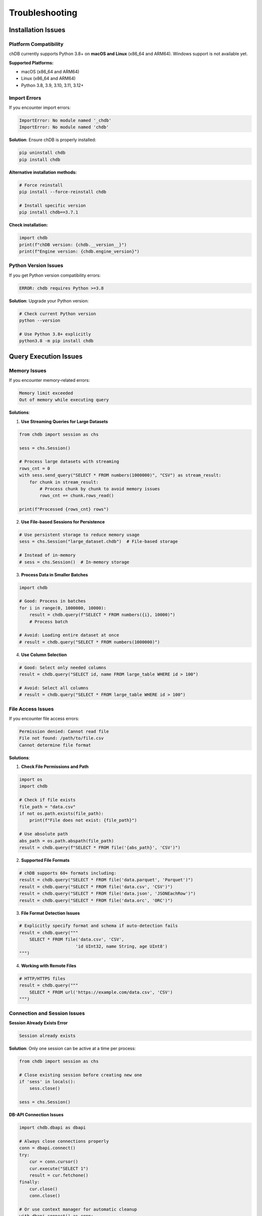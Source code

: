 Troubleshooting
===============

Installation Issues
-------------------

Platform Compatibility
~~~~~~~~~~~~~~~~~~~~~~~

chDB currently supports Python 3.8+ on **macOS and Linux** (x86_64 and ARM64). Windows support is not available yet.

**Supported Platforms:**

- macOS (x86_64 and ARM64)
- Linux (x86_64 and ARM64)
- Python 3.8, 3.9, 3.10, 3.11, 3.12+

Import Errors
~~~~~~~~~~~~~

If you encounter import errors:

.. code-block:: bash

   ImportError: No module named '_chdb'
   ImportError: No module named 'chdb'

**Solution**: Ensure chDB is properly installed:

.. code-block:: bash

   pip uninstall chdb
   pip install chdb

**Alternative installation methods:**

.. code-block:: bash

   # Force reinstall
   pip install --force-reinstall chdb
   
   # Install specific version
   pip install chdb==3.7.1

**Check installation:**

.. code-block:: python

   import chdb
   print(f"chDB version: {chdb.__version__}")
   print(f"Engine version: {chdb.engine_version}")

Python Version Issues
~~~~~~~~~~~~~~~~~~~~~

If you get Python version compatibility errors:

.. code-block:: text

   ERROR: chdb requires Python >=3.8

**Solution**: Upgrade your Python version:

.. code-block:: bash

   # Check current Python version
   python --version
   
   # Use Python 3.8+ explicitly
   python3.8 -m pip install chdb

Query Execution Issues
----------------------

Memory Issues
~~~~~~~~~~~~~

If you encounter memory-related errors:

.. code-block:: text

   Memory limit exceeded
   Out of memory while executing query

**Solutions**:

1. **Use Streaming Queries for Large Datasets**

.. code-block:: python

   from chdb import session as chs
   
   sess = chs.Session()
   
   # Process large datasets with streaming
   rows_cnt = 0
   with sess.send_query("SELECT * FROM numbers(1000000)", "CSV") as stream_result:
       for chunk in stream_result:
           # Process chunk by chunk to avoid memory issues
           rows_cnt += chunk.rows_read()
   
   print(f"Processed {rows_cnt} rows")

2. **Use File-based Sessions for Persistence**

.. code-block:: python

   # Use persistent storage to reduce memory usage
   sess = chs.Session("large_dataset.chdb")  # File-based storage
   
   # Instead of in-memory
   # sess = chs.Session()  # In-memory storage

3. **Process Data in Smaller Batches**

.. code-block:: python

   import chdb
   
   # Good: Process in batches
   for i in range(0, 1000000, 10000):
       result = chdb.query(f"SELECT * FROM numbers({i}, 10000)")
       # Process batch
   
   # Avoid: Loading entire dataset at once
   # result = chdb.query("SELECT * FROM numbers(1000000)")

4. **Use Column Selection**

.. code-block:: python

   # Good: Select only needed columns
   result = chdb.query("SELECT id, name FROM large_table WHERE id > 100")
   
   # Avoid: Select all columns
   # result = chdb.query("SELECT * FROM large_table WHERE id > 100")

File Access Issues
~~~~~~~~~~~~~~~~~~

If you encounter file access errors:

.. code-block:: text

   Permission denied: Cannot read file
   File not found: /path/to/file.csv
   Cannot determine file format

**Solutions**:

1. **Check File Permissions and Path**

.. code-block:: python

   import os
   import chdb
   
   # Check if file exists
   file_path = "data.csv"
   if not os.path.exists(file_path):
       print(f"File does not exist: {file_path}")
   
   # Use absolute path
   abs_path = os.path.abspath(file_path)
   result = chdb.query(f"SELECT * FROM file('{abs_path}', 'CSV')")

2. **Supported File Formats**

.. code-block:: python

   # chDB supports 60+ formats including:
   result = chdb.query("SELECT * FROM file('data.parquet', 'Parquet')")
   result = chdb.query("SELECT * FROM file('data.csv', 'CSV')")
   result = chdb.query("SELECT * FROM file('data.json', 'JSONEachRow')")
   result = chdb.query("SELECT * FROM file('data.orc', 'ORC')")

3. **File Format Detection Issues**

.. code-block:: python

   # Explicitly specify format and schema if auto-detection fails
   result = chdb.query("""
       SELECT * FROM file('data.csv', 'CSV', 
                         'id UInt32, name String, age UInt8')
   """)

4. **Working with Remote Files**

.. code-block:: python

   # HTTP/HTTPS files
   result = chdb.query("""
       SELECT * FROM url('https://example.com/data.csv', 'CSV')
   """)

Connection and Session Issues
~~~~~~~~~~~~~~~~~~~~~~~~~~~~~

**Session Already Exists Error**

.. code-block:: text

   Session already exists

**Solution**: Only one session can be active at a time per process:

.. code-block:: python

   from chdb import session as chs
   
   # Close existing session before creating new one
   if 'sess' in locals():
       sess.close()
   
   sess = chs.Session()

**DB-API Connection Issues**

.. code-block:: python

   import chdb.dbapi as dbapi
   
   # Always close connections properly
   conn = dbapi.connect()
   try:
       cur = conn.cursor()
       cur.execute("SELECT 1")
       result = cur.fetchone()
   finally:
       cur.close()
       conn.close()
   
   # Or use context manager for automatic cleanup
   with dbapi.connect() as conn:
       cur = conn.cursor()
       cur.execute("SELECT 1")
       result = cur.fetchone()
       cur.close()

Performance Issues
~~~~~~~~~~~~~~~~~~

If queries are running slowly:

**Solutions**:

1. **Use Efficient Query Patterns**

.. code-block:: python

   # Good: Select specific columns
   result = chdb.query("SELECT id, name FROM users WHERE id > 100")
   
   # Good: Use LIMIT for exploration
   result = chdb.query("SELECT * FROM large_table LIMIT 100")
   
   # Avoid: Select all columns from large tables
   # result = chdb.query("SELECT * FROM users WHERE id > 100")

2. **Optimize Data Formats**

.. code-block:: python

   # Parquet is usually faster than CSV for analytical queries
   result = chdb.query("SELECT * FROM file('data.parquet', 'Parquet')")
   
   # For repeated queries, consider using session with persistent storage
   from chdb import session as chs
   sess = chs.Session("analytics.chdb")
   
   # Load data once
   sess.query("CREATE TABLE users AS SELECT * FROM file('users.parquet', 'Parquet')")
   
   # Query multiple times efficiently
   result1 = sess.query("SELECT COUNT(*) FROM users WHERE age > 25")
   result2 = sess.query("SELECT AVG(age) FROM users GROUP BY department")

3. **Use Column-based Operations**

.. code-block:: python

   # Good: Use aggregations and grouping
   result = chdb.query("""
       SELECT department, COUNT(*), AVG(salary)
       FROM employees 
       GROUP BY department
       ORDER BY AVG(salary) DESC
   """)
   
   # Good: Use window functions for analytics
   result = chdb.query("""
       SELECT name, salary, 
              rank() OVER (PARTITION BY department ORDER BY salary DESC) as rank
       FROM employees
   """)

DataFrame Integration Issues
~~~~~~~~~~~~~~~~~~~~~~~~~~~~

**Pandas DataFrame Problems**

.. code-block:: python

   import chdb.dataframe as cdf
   import pandas as pd
   
   # Ensure DataFrames have proper column types
   df = pd.DataFrame({
       'id': [1, 2, 3],
       'name': ['Alice', 'Bob', 'Charlie'],
       'score': [85.5, 92.0, 88.5]
   })
   
   # Use chDB dataframe query
   result = cdf.query("SELECT name, score FROM __tbl__ WHERE score > 85", tbl=df)
   
   # Or use Python table engine
   result = chdb.query("SELECT name, AVG(score) FROM Python(df) GROUP BY name")

**Arrow Integration Issues**

.. code-block:: python

   import pyarrow as pa
   import chdb
   
   # Create Arrow table with proper types
   arrow_table = pa.table({
       'id': pa.array([1, 2, 3], type=pa.int64()),
       'name': pa.array(['Alice', 'Bob', 'Charlie'], type=pa.string()),
       'score': pa.array([85.5, 92.0, 88.5], type=pa.float64())
   })
   
   # Query Arrow table
   result = chdb.query("SELECT * FROM Python(arrow_table) WHERE score > 85")

UDF (User Defined Functions) Issues
------------------------------------

**UDF Import/Registration Problems**

.. code-block:: python

   from chdb.udf import chdb_udf
   from chdb import query
   
   # Ensure UDF is stateless and uses proper imports
   @chdb_udf()
   def clean_text(text):
       # Import modules inside the function
       import re
       return re.sub(r'[^\w\s]', '', text.lower())
   
   # Test UDF
   result = query("SELECT clean_text('Hello, World!') as cleaned")
   print(result)

**UDF Type Issues**

.. code-block:: python

   # Specify return type if not String
   @chdb_udf(return_type="UInt64")
   def calculate_sum(a, b):
       return int(a) + int(b)
   
   # All input arguments are strings, convert as needed
   @chdb_udf()
   def process_json(json_str):
       import json
       try:
           data = json.loads(json_str)
           return str(data.get('value', 0))
       except:
           return '0'

Streaming Query Issues
----------------------

**Resource Not Released**

.. code-block:: python

   from chdb import session as chs
   
   sess = chs.Session()
   
   # Always close streaming results if not fully consumed
   stream_result = sess.send_query("SELECT * FROM numbers(1000000)", "CSV")
   try:
       for i, chunk in enumerate(stream_result):
           if i >= 5:  # Early termination
               break
           # Process chunk
   finally:
       stream_result.close()  # Important: release resources
   
   # Or use with statement for automatic cleanup
   with sess.send_query("SELECT * FROM numbers(1000000)", "CSV") as stream_result:
       for chunk in stream_result:
           # Process chunk
           pass
   # Automatically closed

**Arrow RecordBatch Issues**

.. code-block:: python

   import pyarrow as pa
   
   # Ensure proper batch size for memory management
   stream_result = sess.send_query("SELECT * FROM numbers(100000)", "Arrow")
   
   # Use appropriate batch size
   batch_reader = stream_result.record_batch(rows_per_batch=10000)
   
   for batch in batch_reader:
       print(f"Processing batch: {batch.num_rows} rows")
       # Process batch
   
   stream_result.close()

Debug and Diagnostics
---------------------

**Enable Verbose Logging**

.. code-block:: python

   import chdb
   
   # Enable detailed output for debugging
   result = chdb.query("SELECT 1", "Pretty")
   
   # Check query performance metrics
   print(f"Rows read: {result.rows_read()}")
   print(f"Bytes read: {result.bytes_read()}")
   print(f"Elapsed time: {result.elapsed()} seconds")

**Session with Debug Parameters**

.. code-block:: python

   from chdb import session as chs
   
   # Create session with debug logging
   sess = chs.Session("debug.chdb?log-level=debug&verbose")
   
   result = sess.query("SELECT version()", "Pretty")
   print(result)

**Command Line Debug Mode**

.. code-block:: bash

   # Run chDB from command line with debug output
   python3 -m chdb "SELECT version()" Pretty
   python3 -m chdb "SELECT count() FROM numbers(100)" JSON

Getting Help
------------

If you need additional help:

1. Check the `GitHub Issues <https://github.com/chdb-io/chdb/issues>`_
2. Read the `ClickHouse Documentation <https://clickhouse.com/docs>`_
3. Join the `Discord Community <https://discord.gg/D2Daa2fM5K>`_
4. Check the `Project Documentation <https://clickhouse.com/docs/en/chdb>`_

Error Reporting
---------------

When reporting errors, please include:

1. chDB version: ``print(chdb.__version__)``
2. Python version: ``print(sys.version)``
3. Operating system
4. Complete error traceback
5. Minimal example that reproduces the issue

.. code-block:: python

   import chdb
   import sys
   
   print(f"chDB version: {chdb.__version__}")
   print(f"Python version: {sys.version}")
   print(f"Engine version: {chdb.engine_version}")

Common Error Messages
---------------------

**"Session already exists"**
Only one session can be active per process. Close existing sessions before creating new ones.

**"Memory limit exceeded"**  
Use streaming queries, file-based sessions, or process data in smaller batches.

**"File not found"**
Check file paths, use absolute paths, and ensure file exists and is readable.

**"Cannot determine file format"**
Explicitly specify file format and schema in your queries.

**"Import Error: No module named '_chdb'"**
Reinstall chDB: ``pip uninstall chdb && pip install chdb``

**"Python version not supported"**
chDB requires Python 3.8+. Upgrade your Python installation.

Frequently Asked Questions
--------------------------

**Q: What platforms does chDB support?**

A: chDB supports Python 3.8+ on macOS and Linux (x86_64 and ARM64). Windows support is not available yet.

**Q: Can chDB work with large datasets?**

A: Yes, chDB can handle large datasets efficiently. Use streaming queries, file-based sessions, and persistent storage for very large datasets.

**Q: Can I use chDB in production?**

A: Yes, chDB is production-ready and part of the ClickHouse family. Test thoroughly in your specific environment and follow best practices for resource management.

**Q: How does chDB compare to SQLite?**

A: chDB is optimized for analytical workloads (OLAP) while SQLite is better for transactional workloads (OLTP). chDB offers better performance for complex analytical queries, aggregations, and data processing tasks.

**Q: What file formats does chDB support?**

A: chDB supports 70+ formats including Parquet, CSV, JSON, Arrow, ORC, and many more. See the `ClickHouse formats documentation <https://clickhouse.com/docs/en/interfaces/formats>`_ for the complete list.

**Q: Can I query Pandas DataFrames directly?**

A: Yes, chDB provides multiple ways to query Pandas DataFrames:
   - ``chdb.dataframe.query()`` function  
   - ``Python(df)`` table engine
   - DataFrame-to-Parquet conversion

**Q: How do I optimize query performance?**

A: Use column selection instead of ``SELECT *``, leverage Parquet format for better performance, use persistent sessions for repeated queries, and consider using streaming for large datasets.

**Q: Can I use external Python libraries in UDFs?**

A: Yes, but you must import all required modules inside the UDF function. UDFs should be stateless and pure Python functions.

